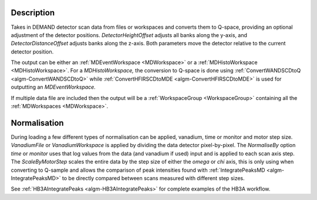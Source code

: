 .. algorithm::

.. summary::

.. relatedalgorithms::

.. properties::

Description
-----------

Takes in DEMAND detector scan data from files or workspaces and converts them to Q-space, providing an optional
adjustment of the detector positions. `DetectorHeightOffset` adjusts all banks along the y-axis, and
`DetectorDistanceOffset` adjusts banks along the z-axis. Both parameters move the detector relative to the current
detector position.

The output can be either an :ref:`MDEventWorkspace <MDWorkspace>` or a
:ref:`MDHistoWorkspace <MDHistoWorkspace>`. For a `MDHistoWorkspace,`
the conversion to Q-space is done using :ref:`ConvertWANDSCDtoQ
<algm-ConvertWANDSCDtoQ>` while :ref:`ConvertHFIRSCDtoMDE
<algm-ConvertHFIRSCDtoMDE>` is used for outputting an
`MDEventWorkspace.`

If multiple data file are included then the output will be a
:ref:`WorkspaceGroup <WorkspaceGroup>` containing all the
:ref:`MDWorkspaces <MDWorkspace>`.

Normalisation
-------------

During loading a few different types of normalisation can be applied,
vanadium, time or monitor and motor step size. `VanadiumFile` or
`VanadiumWorkspace` is applied by dividing the data detector
pixel-by-pixel. The `NormaliseBy` option `time` or `monitor` uses that
log values from the data (and vanadium if used) input and is applied
to each scan axis step. The `ScaleByMotorStep` scales the entire data
by the step size of either the `omega` or `chi` axis, this is only
using when converting to Q-sample and allows the comparison of peak
intensities found with :ref:`IntegratePeaksMD <algm-IntegratePeaksMD>`
to be directly compared between scans measured with different step
sizes.

See :ref:`HB3AIntegratePeaks <algm-HB3AIntegratePeaks>` for complete examples of the HB3A workflow.

.. categories::

.. sourcelink::
